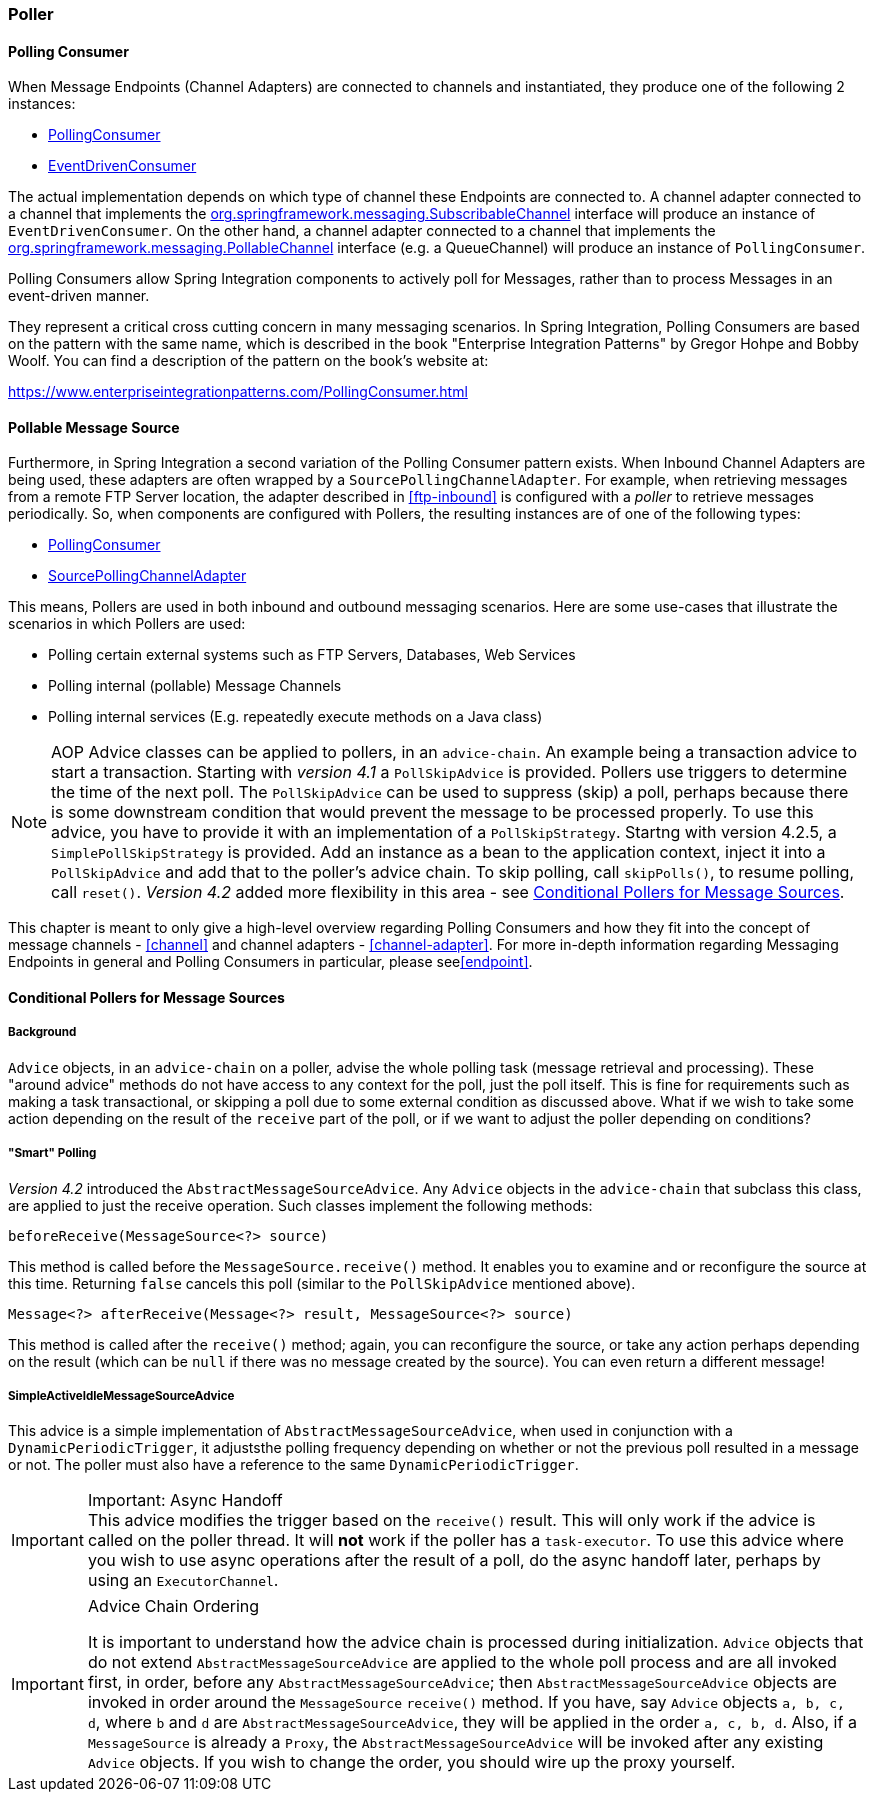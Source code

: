 [[polling-consumer]]
=== Poller

==== Polling Consumer

When Message Endpoints (Channel Adapters) are connected to channels and instantiated, they produce one of the following 2 instances:

* https://docs.spring.io/spring-integration/api/org/springframework/integration/endpoint/PollingConsumer.html[PollingConsumer]
* https://docs.spring.io/spring-integration/api/org/springframework/integration/endpoint/EventDrivenConsumer.html[EventDrivenConsumer]



The actual implementation depends on which type of channel these Endpoints are connected to.
A channel adapter connected to a channel that implements the https://docs.spring.io/spring/docs/current/javadoc-api/index.html?org/springframework/messaging/SubscribableChannel.html[org.springframework.messaging.SubscribableChannel] interface will produce an instance of `EventDrivenConsumer`.
On the other hand, a channel adapter connected to a channel that implements the  https://docs.spring.io/spring/docs/current/javadoc-api/index.html?org/springframework/messaging/PollableChannel.html[org.springframework.messaging.PollableChannel] interface (e.g. a QueueChannel) will produce an instance of `PollingConsumer`.

Polling Consumers allow Spring Integration components to actively poll for Messages, rather than to process Messages in an event-driven manner.

They represent a critical cross cutting concern in many messaging scenarios.
In Spring Integration, Polling Consumers are based on the pattern with the same name, which is described in the book "Enterprise Integration Patterns" by Gregor Hohpe and Bobby Woolf.
You can find a description of the pattern on the book's website at:

https://www.enterpriseintegrationpatterns.com/PollingConsumer.html[https://www.enterpriseintegrationpatterns.com/PollingConsumer.html]

==== Pollable Message Source

Furthermore, in Spring Integration a second variation of the Polling Consumer pattern exists.
When Inbound Channel Adapters are being used, these adapters are often wrapped by a `SourcePollingChannelAdapter`.
For example, when retrieving messages from a remote FTP Server location, the adapter described in <<ftp-inbound>> is configured with a _poller_ to retrieve messages periodically.
So, when components are configured with Pollers, the resulting instances are of one of the following types:

* https://docs.spring.io/spring-integration/api/org/springframework/integration/endpoint/PollingConsumer.html[PollingConsumer]
* https://docs.spring.io/spring-integration/api/org/springframework/integration/endpoint/SourcePollingChannelAdapter.html[SourcePollingChannelAdapter]



This means, Pollers are used in both inbound and outbound messaging scenarios.
Here are some use-cases that illustrate the scenarios in which Pollers are used:

* Polling certain external systems such as FTP Servers, Databases, Web Services
* Polling internal (pollable) Message Channels
* Polling internal services (E.g.
repeatedly execute methods on a Java class)



NOTE: AOP Advice classes can be applied to pollers, in an `advice-chain`.
An example being a transaction advice to start a transaction.
Starting with _version 4.1_ a `PollSkipAdvice` is provided.
Pollers use triggers to determine the time of the next poll.
The `PollSkipAdvice` can be used to suppress (skip) a poll, perhaps because there is some downstream condition that would prevent the message to be processed properly.
To use this advice, you have to provide it with an implementation of a `PollSkipStrategy`.
Startng with version 4.2.5, a `SimplePollSkipStrategy` is provided.
Add an instance as a bean to the application context, inject it into a `PollSkipAdvice` and add that to the poller's
advice chain.
To skip polling, call `skipPolls()`, to resume polling, call `reset()`.
_Version 4.2_ added more flexibility in this area - see <<conditional-pollers>>.

This chapter is meant to only give a high-level overview regarding Polling Consumers and how they fit into the concept of message channels - <<channel>> and channel adapters - <<channel-adapter>>.
For more in-depth information regarding Messaging Endpoints in general and Polling Consumers in particular, please see<<endpoint>>.


[[conditional-pollers]]
==== Conditional Pollers for Message Sources

===== Background

`Advice` objects, in an `advice-chain` on a poller, advise the whole polling task (message retrieval and processing).
These "around advice" methods do not have access to any context for the poll, just the poll itself.
This is fine for requirements such as making a task transactional, or skipping a poll due to some external condition as discussed above.
What if we wish to take some action depending on the result of the `receive` part of the poll, or if we want to adjust the poller depending on conditions?

===== "Smart" Polling

_Version 4.2_ introduced the `AbstractMessageSourceAdvice`.
Any `Advice` objects in the `advice-chain` that subclass this class, are applied to just the receive operation.
Such classes implement the following methods:

[source, java]
beforeReceive(MessageSource<?> source)

This method is called before the `MessageSource.receive()` method.
It enables you to examine and or reconfigure the source at this time. Returning `false` cancels this poll (similar to the `PollSkipAdvice` mentioned above).

[source, java]
Message<?> afterReceive(Message<?> result, MessageSource<?> source)

This method is called after the `receive()` method; again, you can reconfigure the source, or take any action perhaps depending on the result (which can be `null` if there was no message created by the source).
You can even return a different message!

===== SimpleActiveIdleMessageSourceAdvice

This advice is a simple implementation of `AbstractMessageSourceAdvice`, when used in conjunction with a `DynamicPeriodicTrigger`, it adjuststhe polling frequency depending on whether or not the previous poll resulted in a message or not.
The poller must also have a reference to the same `DynamicPeriodicTrigger`.

.Important: Async Handoff
IMPORTANT: This advice modifies the trigger based on the `receive()` result.
This will only work if the advice is called on the poller thread.
It will *not* work if the poller has a `task-executor`.
To use this advice where you wish to use async operations after the result of a poll, do the async handoff later, perhaps by using an `ExecutorChannel`.

.Advice Chain Ordering
[IMPORTANT]
=====
It is important to understand how the advice chain is processed during initialization.
`Advice` objects that do not extend `AbstractMessageSourceAdvice` are applied to the whole poll process and are all invoked first, in order, before any `AbstractMessageSourceAdvice`; then `AbstractMessageSourceAdvice` objects are invoked in order around the `MessageSource` `receive()` method.
If you have, say `Advice` objects `a, b, c, d`, where `b` and `d` are `AbstractMessageSourceAdvice`, they will be applied in the order `a, c, b, d`.
Also, if a `MessageSource` is already a `Proxy`, the `AbstractMessageSourceAdvice` will be invoked after any existing `Advice` objects.
If you wish to change the order, you should wire up the proxy yourself.
=====
